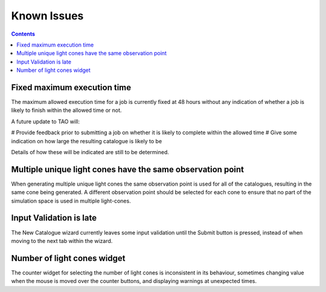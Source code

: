 Known Issues
============

.. contents::
   :depth: 2

Fixed maximum execution time
----------------------------

The maximum allowed execution time for a job is currently fixed at 48 hours without any indication of whether a job is likely to finish within the allowed time or not.

A future update to TAO will:

# Provide feedback prior to submitting a job on whether it is likely to complete within the allowed time
# Give some indication on how large the resulting catalogue is likely to be

Details of how these will be indicated are still to be determined.


Multiple unique light cones have the same observation point
-----------------------------------------------------------

When generating multiple unique light cones the same observation point is used for all of the catalogues, resulting in the same cone being generated.  A different observation point should be selected for each cone to ensure that no part of the simulation space is used in multiple light-cones.


Input Validation is late
------------------------

The New Catalogue wizard currently leaves some input validation until the Submit button is pressed, instead of when moving to the next tab within the wizard.


Number of light cones widget
----------------------------

The counter widget for selecting the number of light cones  is inconsistent in its behaviour, sometimes changing value when the mouse is moved over the counter buttons, and displaying warnings at unexpected times.

